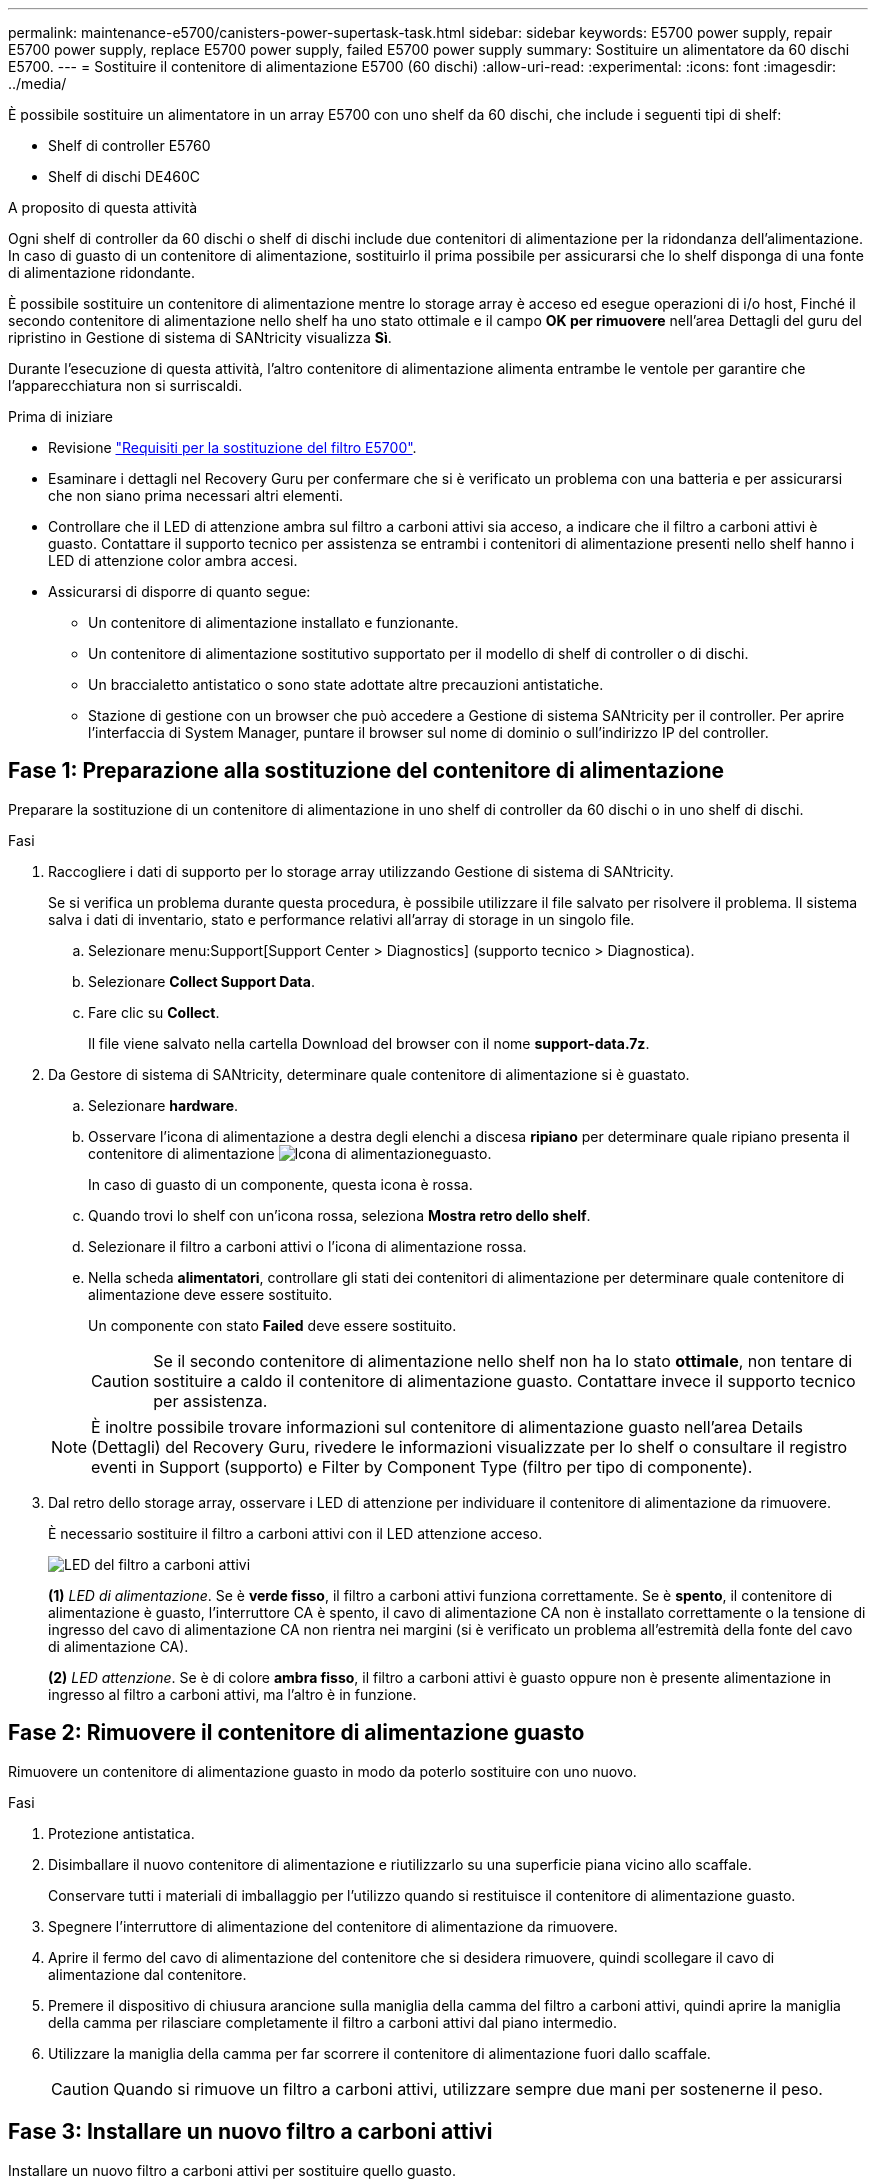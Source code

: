 ---
permalink: maintenance-e5700/canisters-power-supertask-task.html 
sidebar: sidebar 
keywords: E5700 power supply, repair E5700 power supply, replace E5700 power supply, failed E5700 power supply 
summary: Sostituire un alimentatore da 60 dischi E5700. 
---
= Sostituire il contenitore di alimentazione E5700 (60 dischi)
:allow-uri-read: 
:experimental: 
:icons: font
:imagesdir: ../media/


[role="lead"]
È possibile sostituire un alimentatore in un array E5700 con uno shelf da 60 dischi, che include i seguenti tipi di shelf:

* Shelf di controller E5760
* Shelf di dischi DE460C


.A proposito di questa attività
Ogni shelf di controller da 60 dischi o shelf di dischi include due contenitori di alimentazione per la ridondanza dell'alimentazione. In caso di guasto di un contenitore di alimentazione, sostituirlo il prima possibile per assicurarsi che lo shelf disponga di una fonte di alimentazione ridondante.

È possibile sostituire un contenitore di alimentazione mentre lo storage array è acceso ed esegue operazioni di i/o host, Finché il secondo contenitore di alimentazione nello shelf ha uno stato ottimale e il campo *OK per rimuovere* nell'area Dettagli del guru del ripristino in Gestione di sistema di SANtricity visualizza *Sì*.

Durante l'esecuzione di questa attività, l'altro contenitore di alimentazione alimenta entrambe le ventole per garantire che l'apparecchiatura non si surriscaldi.

.Prima di iniziare
* Revisione link:canisters-overview-supertask-concept.html["Requisiti per la sostituzione del filtro E5700"].
* Esaminare i dettagli nel Recovery Guru per confermare che si è verificato un problema con una batteria e per assicurarsi che non siano prima necessari altri elementi.
* Controllare che il LED di attenzione ambra sul filtro a carboni attivi sia acceso, a indicare che il filtro a carboni attivi è guasto. Contattare il supporto tecnico per assistenza se entrambi i contenitori di alimentazione presenti nello shelf hanno i LED di attenzione color ambra accesi.
* Assicurarsi di disporre di quanto segue:
+
** Un contenitore di alimentazione installato e funzionante.
** Un contenitore di alimentazione sostitutivo supportato per il modello di shelf di controller o di dischi.
** Un braccialetto antistatico o sono state adottate altre precauzioni antistatiche.
** Stazione di gestione con un browser che può accedere a Gestione di sistema SANtricity per il controller. Per aprire l'interfaccia di System Manager, puntare il browser sul nome di dominio o sull'indirizzo IP del controller.






== Fase 1: Preparazione alla sostituzione del contenitore di alimentazione

Preparare la sostituzione di un contenitore di alimentazione in uno shelf di controller da 60 dischi o in uno shelf di dischi.

.Fasi
. Raccogliere i dati di supporto per lo storage array utilizzando Gestione di sistema di SANtricity.
+
Se si verifica un problema durante questa procedura, è possibile utilizzare il file salvato per risolvere il problema. Il sistema salva i dati di inventario, stato e performance relativi all'array di storage in un singolo file.

+
.. Selezionare menu:Support[Support Center > Diagnostics] (supporto tecnico > Diagnostica).
.. Selezionare *Collect Support Data*.
.. Fare clic su *Collect*.
+
Il file viene salvato nella cartella Download del browser con il nome *support-data.7z*.



. Da Gestore di sistema di SANtricity, determinare quale contenitore di alimentazione si è guastato.
+
.. Selezionare *hardware*.
.. Osservare l'icona di alimentazione a destra degli elenchi a discesa *ripiano* per determinare quale ripiano presenta il contenitore di alimentazione image:../media/sam1130_ss_hardware_power_icon_maint-e5700.gif["Icona di alimentazione"]guasto.
+
In caso di guasto di un componente, questa icona è rossa.

.. Quando trovi lo shelf con un'icona rossa, seleziona *Mostra retro dello shelf*.
.. Selezionare il filtro a carboni attivi o l'icona di alimentazione rossa.
.. Nella scheda *alimentatori*, controllare gli stati dei contenitori di alimentazione per determinare quale contenitore di alimentazione deve essere sostituito.
+
Un componente con stato *Failed* deve essere sostituito.

+

CAUTION: Se il secondo contenitore di alimentazione nello shelf non ha lo stato *ottimale*, non tentare di sostituire a caldo il contenitore di alimentazione guasto. Contattare invece il supporto tecnico per assistenza.

+

NOTE: È inoltre possibile trovare informazioni sul contenitore di alimentazione guasto nell'area Details (Dettagli) del Recovery Guru, rivedere le informazioni visualizzate per lo shelf o consultare il registro eventi in Support (supporto) e Filter by Component Type (filtro per tipo di componente).



. Dal retro dello storage array, osservare i LED di attenzione per individuare il contenitore di alimentazione da rimuovere.
+
È necessario sostituire il filtro a carboni attivi con il LED attenzione acceso.

+
image::../media/28_dwg_e2860_de460c_psu_w_callouts_maint-e5700.gif[LED del filtro a carboni attivi]

+
*(1)* _LED di alimentazione_. Se è *verde fisso*, il filtro a carboni attivi funziona correttamente. Se è *spento*, il contenitore di alimentazione è guasto, l'interruttore CA è spento, il cavo di alimentazione CA non è installato correttamente o la tensione di ingresso del cavo di alimentazione CA non rientra nei margini (si è verificato un problema all'estremità della fonte del cavo di alimentazione CA).

+
*(2)* _LED attenzione_. Se è di colore *ambra fisso*, il filtro a carboni attivi è guasto oppure non è presente alimentazione in ingresso al filtro a carboni attivi, ma l'altro è in funzione.





== Fase 2: Rimuovere il contenitore di alimentazione guasto

Rimuovere un contenitore di alimentazione guasto in modo da poterlo sostituire con uno nuovo.

.Fasi
. Protezione antistatica.
. Disimballare il nuovo contenitore di alimentazione e riutilizzarlo su una superficie piana vicino allo scaffale.
+
Conservare tutti i materiali di imballaggio per l'utilizzo quando si restituisce il contenitore di alimentazione guasto.

. Spegnere l'interruttore di alimentazione del contenitore di alimentazione da rimuovere.
. Aprire il fermo del cavo di alimentazione del contenitore che si desidera rimuovere, quindi scollegare il cavo di alimentazione dal contenitore.
. Premere il dispositivo di chiusura arancione sulla maniglia della camma del filtro a carboni attivi, quindi aprire la maniglia della camma per rilasciare completamente il filtro a carboni attivi dal piano intermedio.
. Utilizzare la maniglia della camma per far scorrere il contenitore di alimentazione fuori dallo scaffale.
+

CAUTION: Quando si rimuove un filtro a carboni attivi, utilizzare sempre due mani per sostenerne il peso.





== Fase 3: Installare un nuovo filtro a carboni attivi

Installare un nuovo filtro a carboni attivi per sostituire quello guasto.

.Fasi
. Assicurarsi che l'interruttore on/off del nuovo contenitore di alimentazione sia in posizione off.
. Con entrambe le mani, sostenere e allineare i bordi del contenitore di alimentazione con l'apertura nel telaio del sistema, quindi spingere delicatamente il contenitore di alimentazione nel telaio utilizzando la maniglia della camma fino a bloccarlo in posizione.
+

CAUTION: Non esercitare una forza eccessiva quando si fa scorrere il contenitore di alimentazione nel sistema per evitare di danneggiare il connettore.

. Chiudere la maniglia della camma in modo che il dispositivo di chiusura scatti nella posizione di blocco e che il contenitore dell'alimentazione sia completamente inserito.
. Ricollegare il cavo di alimentazione al contenitore di alimentazione e fissarlo al contenitore utilizzando il fermo del cavo di alimentazione.
. Accendere il nuovo contenitore di alimentazione.




== Fase 4: Sostituzione completa del filtro a carboni attivi

Verificare che il nuovo power taniche funzioni correttamente, raccogliere i dati di supporto e riprendere le normali operazioni.

.Fasi
. Sul nuovo contenitore di alimentazione, verificare che il LED di alimentazione verde sia acceso e che il LED di attenzione ambra sia spento.
. Dal guru del ripristino in Gestione sistema di SANtricity, selezionare *ricontrollare* per assicurarsi che il problema sia stato risolto.
. Se viene ancora segnalato un guasto al contenitore di alimentazione, ripetere i passi descritti in <<Fase 2: Rimuovere il contenitore di alimentazione guasto>> e in <<Fase 3: Installare un nuovo filtro a carboni attivi>>. Se il problema persiste, contattare il supporto tecnico.
. Rimuovere la protezione antistatica.
. Raccogliere i dati di supporto per lo storage array utilizzando Gestione di sistema di SANtricity.
+
Se si verifica un problema durante questa procedura, è possibile utilizzare il file salvato per risolvere il problema. Il sistema salva i dati di inventario, stato e performance relativi all'array di storage in un singolo file.

+
.. Selezionare menu:Support[Support Center > Diagnostics] (supporto tecnico > Diagnostica).
.. Selezionare *Collect Support Data*.
.. Fare clic su *Collect*.
+
Il file viene salvato nella cartella Download del browser con il nome *support-data.7z*.



. Restituire la parte guasta a NetApp, come descritto nelle istruzioni RMA fornite con il kit.


.Quali sono le prossime novità?
La sostituzione del filtro a carboni attivi è stata completata. È possibile riprendere le normali operazioni.
